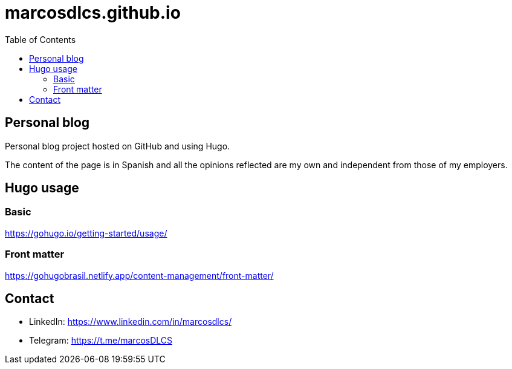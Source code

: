 = marcosdlcs.github.io
:toc: auto

== Personal blog

Personal blog project hosted on GitHub and using Hugo. 

The content of the page is in Spanish and all the opinions reflected are my own and independent from those of my employers.

== Hugo usage

=== Basic

https://gohugo.io/getting-started/usage/

=== Front matter

https://gohugobrasil.netlify.app/content-management/front-matter/

== Contact

* LinkedIn: https://www.linkedin.com/in/marcosdlcs/
* Telegram: https://t.me/marcosDLCS 
